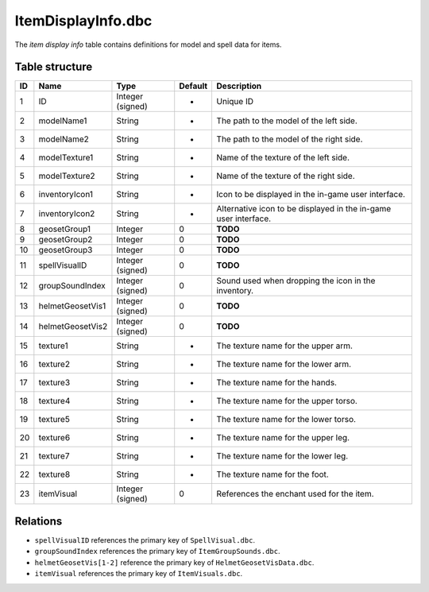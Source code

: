 .. _file-formats-dbc-itemdisplayinfo:

===================
ItemDisplayInfo.dbc
===================

The *item display info* table contains definitions for model and spell
data for items.

Table structure
---------------

+------+--------------------+--------------------+-----------+-------------------------------------------------------------------+
| ID   | Name               | Type               | Default   | Description                                                       |
+======+====================+====================+===========+===================================================================+
| 1    | ID                 | Integer (signed)   | -         | Unique ID                                                         |
+------+--------------------+--------------------+-----------+-------------------------------------------------------------------+
| 2    | modelName1         | String             | -         | The path to the model of the left side.                           |
+------+--------------------+--------------------+-----------+-------------------------------------------------------------------+
| 3    | modelName2         | String             | -         | The path to the model of the right side.                          |
+------+--------------------+--------------------+-----------+-------------------------------------------------------------------+
| 4    | modelTexture1      | String             | -         | Name of the texture of the left side.                             |
+------+--------------------+--------------------+-----------+-------------------------------------------------------------------+
| 5    | modelTexture2      | String             | -         | Name of the texture of the right side.                            |
+------+--------------------+--------------------+-----------+-------------------------------------------------------------------+
| 6    | inventoryIcon1     | String             | -         | Icon to be displayed in the in-game user interface.               |
+------+--------------------+--------------------+-----------+-------------------------------------------------------------------+
| 7    | inventoryIcon2     | String             | -         | Alternative icon to be displayed in the in-game user interface.   |
+------+--------------------+--------------------+-----------+-------------------------------------------------------------------+
| 8    | geosetGroup1       | Integer            | 0         | **TODO**                                                          |
+------+--------------------+--------------------+-----------+-------------------------------------------------------------------+
| 9    | geosetGroup2       | Integer            | 0         | **TODO**                                                          |
+------+--------------------+--------------------+-----------+-------------------------------------------------------------------+
| 10   | geosetGroup3       | Integer            | 0         | **TODO**                                                          |
+------+--------------------+--------------------+-----------+-------------------------------------------------------------------+
| 11   | spellVisualID      | Integer (signed)   | 0         | **TODO**                                                          |
+------+--------------------+--------------------+-----------+-------------------------------------------------------------------+
| 12   | groupSoundIndex    | Integer (signed)   | 0         | Sound used when dropping the icon in the inventory.               |
+------+--------------------+--------------------+-----------+-------------------------------------------------------------------+
| 13   | helmetGeosetVis1   | Integer (signed)   | 0         | **TODO**                                                          |
+------+--------------------+--------------------+-----------+-------------------------------------------------------------------+
| 14   | helmetGeosetVis2   | Integer (signed)   | 0         | **TODO**                                                          |
+------+--------------------+--------------------+-----------+-------------------------------------------------------------------+
| 15   | texture1           | String             | -         | The texture name for the upper arm.                               |
+------+--------------------+--------------------+-----------+-------------------------------------------------------------------+
| 16   | texture2           | String             | -         | The texture name for the lower arm.                               |
+------+--------------------+--------------------+-----------+-------------------------------------------------------------------+
| 17   | texture3           | String             | -         | The texture name for the hands.                                   |
+------+--------------------+--------------------+-----------+-------------------------------------------------------------------+
| 18   | texture4           | String             | -         | The texture name for the upper torso.                             |
+------+--------------------+--------------------+-----------+-------------------------------------------------------------------+
| 19   | texture5           | String             | -         | The texture name for the lower torso.                             |
+------+--------------------+--------------------+-----------+-------------------------------------------------------------------+
| 20   | texture6           | String             | -         | The texture name for the upper leg.                               |
+------+--------------------+--------------------+-----------+-------------------------------------------------------------------+
| 21   | texture7           | String             | -         | The texture name for the lower leg.                               |
+------+--------------------+--------------------+-----------+-------------------------------------------------------------------+
| 22   | texture8           | String             | -         | The texture name for the foot.                                    |
+------+--------------------+--------------------+-----------+-------------------------------------------------------------------+
| 23   | itemVisual         | Integer (signed)   | 0         | References the enchant used for the item.                         |
+------+--------------------+--------------------+-----------+-------------------------------------------------------------------+

Relations
---------

-  ``spellVisualID`` references the primary key of ``SpellVisual.dbc``.
-  ``groupSoundIndex`` references the primary key of
   ``ItemGroupSounds.dbc``.
-  ``helmetGeosetVis[1-2]`` reference the primary key of
   ``HelmetGeosetVisData.dbc``.
-  ``itemVisual`` references the primary key of ``ItemVisuals.dbc``.
